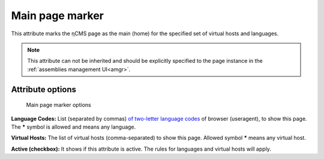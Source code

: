 .. _am_mainpage:

Main page marker
================

This attribute marks the ηCMS page as the main (home)
for the specified set of virtual hosts and languages.

.. note::

    This attribute can not be inherited and should be explicitly
    specified to the page instance in the :ref:`assemblies management UI<amgr>`.

Attribute options
-----------------

.. figure:: img/mainpage_img1.png

    Main page marker options

**Language Codes:** List (separated by commas) `of two-letter language codes <https://en.wikipedia.org/wiki/ISO_639-1>`_
of browser (useragent), to show this page. The **\*** symbol is allowed and means any language.

**Virtual Hosts:** The list of virtual hosts (comma-separated) to show this page.
Allowed symbol **\*** means any virtual host.

**Active (checkbox):** It shows if this attribute is active.
The rules for languages and virtual hosts will apply.
